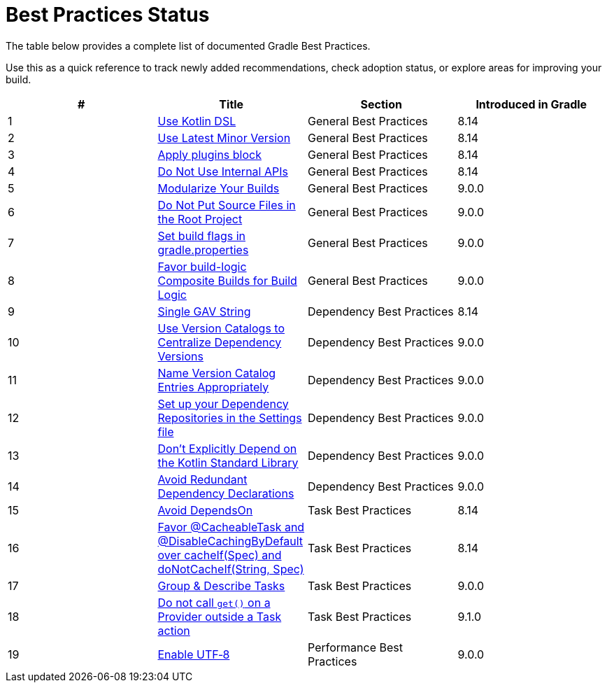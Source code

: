 // Copyright (C) 2025 Gradle, Inc.
//
// Licensed under the Creative Commons Attribution-Noncommercial-ShareAlike 4.0 International License.;
// you may not use this file except in compliance with the License.
// You may obtain a copy of the License at
//
//      https://creativecommons.org/licenses/by-nc-sa/4.0/
//
// Unless required by applicable law or agreed to in writing, software
// distributed under the License is distributed on an "AS IS" BASIS,
// WITHOUT WARRANTIES OR CONDITIONS OF ANY KIND, either express or implied.
// See the License for the specific language governing permissions and
// limitations under the License.

[[best_practices_status]]
= Best Practices Status

The table below provides a complete list of documented Gradle Best Practices.

Use this as a quick reference to track newly added recommendations, check adoption status, or explore areas for improving your build.

[.table]
|===
| # | Title | Section | Introduced in Gradle

| 1 | <<best_practices_general.adoc#use_kotlin_dsl,Use Kotlin DSL>> | General Best Practices | 8.14
| 2 | <<best_practices_general.adoc#use_latest_minor,Use Latest Minor Version>> | General Best Practices | 8.14
| 3 | <<best_practices_general.adoc#apply_plugins_block,Apply plugins block>> | General Best Practices | 8.14
| 4 | <<best_practices_general.adoc#do_not_use_internal_apis,Do Not Use Internal APIs>> | General Best Practices | 8.14
| 5 | <<best_practices_general.adoc#modularize_builds,Modularize Your Builds>> | General Best Practices | 9.0.0
| 6 | <<best_practices_general.adoc#no_source_in_root,Do Not Put Source Files in the Root Project>> | General Best Practices | 9.0.0
| 7 | <<best_practices_general.adoc#use_the_gradle_properties_file,Set build flags in gradle.properties>> | General Best Practices | 9.0.0
| 8 | <<best_practices_general.adoc#favor_composite_builds,Favor build-logic Composite Builds for Build Logic>> | General Best Practices | 9.0.0

| 9 | <<best_practices_dependencies.adoc#single-gav-string,Single GAV String>> | Dependency Best Practices | 8.14
| 10 | <<best_practices_dependencies.adoc#use_version_catalogs,Use Version Catalogs to Centralize Dependency Versions>> | Dependency Best Practices | 9.0.0
| 11 | <<best_practices_dependencies.adoc#name_version_catalog_entries,Name Version Catalog Entries Appropriately>> | Dependency Best Practices | 9.0.0
| 12 | <<best_practices_dependencies.adoc#set_up_repositories_in_settings,Set up your Dependency Repositories in the Settings file>> | Dependency Best Practices | 9.0.0
| 13 | <<best_practices_dependencies.adoc#dont_depend_on_kotlin_stdlib,Don’t Explicitly Depend on the Kotlin Standard Library>> | Dependency Best Practices | 9.0.0
| 14 | <<best_practices_dependencies.adoc#avoid_duplicate_dependencies,Avoid Redundant Dependency Declarations>> | Dependency Best Practices | 9.0.0

| 15 | <<best_practices_tasks.adoc#avoid_depends_on,Avoid DependsOn>> | Task Best Practices | 8.14
| 16 | <<best_practices_tasks.adoc#use_cacheability_annotations, Favor @CacheableTask and @DisableCachingByDefault over cacheIf(Spec) and doNotCacheIf(String, Spec)>> | Task Best Practices | 8.14
| 17 | <<best_practices_tasks.adoc#group_describe,Group & Describe Tasks>> | Task Best Practices | 9.0.0
| 18 | <<best_practices_tasks.adoc#avoid_provider_get_outside_task_action,Do not call `get()` on a Provider outside a Task action>> | Task Best Practices | 9.1.0

| 19 | <<best_practices_performance.adoc#use_utf8_encoding,Enable UTF‑8>> | Performance Best Practices | 9.0.0
|===
